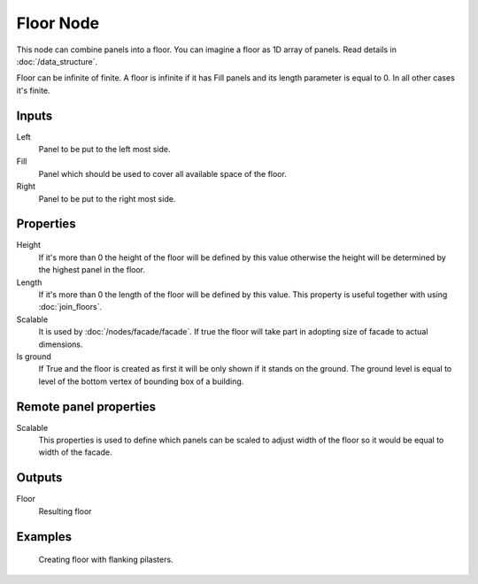 ==========
Floor Node
==========

This node can combine panels into a floor. You can imagine a floor as 1D array
of panels. Read details in :doc:`/data_structure`.

Floor can be infinite of finite. A floor is infinite if it has Fill panels and
its length parameter is equal to 0. In all other cases it's finite.

Inputs
------

Left
  Panel to be put to the left most side.

Fill
  Panel which should be used to cover all available space of the floor.

Right
  Panel to be put to the right most side.

Properties
----------

Height
  If it's more than 0 the height of the floor will be defined by this value
  otherwise the height will be determined by the highest panel in the floor.

Length
  If it's more than 0 the length of the floor will be defined by this value.
  This property is useful together with using :doc:`join_floors`.

Scalable
  It is used by :doc:`/nodes/facade/facade`. If true the floor will
  take part in adopting size of facade to actual dimensions.

Is ground
  If True and the floor is created as first it will be only shown if it stands
  on the ground. The ground level is equal to level of the bottom vertex of
  bounding box of a building.

Remote panel properties
-----------------------

Scalable
  This properties is used to define which panels can be scaled to adjust width
  of the floor so it would be equal to width of the facade.

Outputs
-------

Floor
  Resulting floor

Examples
--------

.. figure:: /images/nodes/Floor.*
   :width: 700 px

   Creating floor with flanking pilasters.